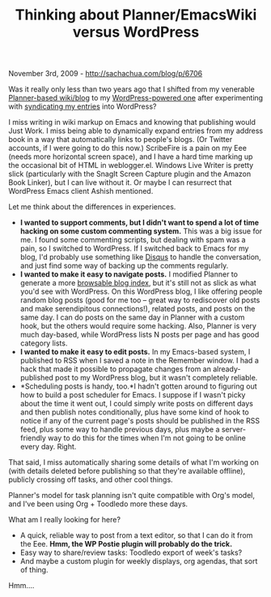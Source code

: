 #+TITLE: Thinking about Planner/EmacsWiki versus WordPress

November 3rd, 2009 -
[[http://sachachua.com/blog/p/6706][http://sachachua.com/blog/p/6706]]

Was it really only less than two years ago that I shifted from my
venerable
[[http://sachachua.com/notebook/wiki/2008.01.13.php][Planner-based
wiki/blog]] to my [[http://sachachua.com/wp/][WordPress-powered one]]
after experimenting with
[[http://sachachua.com/wp/2007/11/27/okay-were-in-business-5-years-of-my-life-in-wordpress/][syndicating
my entries]] into WordPress?

I miss writing in wiki markup on Emacs and knowing that publishing would
Just Work. I miss being able to dynamically expand entries from my
address book in a way that automatically links to people's blogs. (Or
Twitter accounts, if I were going to do this now.) ScribeFire is a pain
on my Eee (needs more horizontal screen space), and I have a hard time
marking up the occasional bit of HTML in weblogger.el. Windows Live
Writer is pretty slick (particularly with the SnagIt Screen Capture
plugin and the Amazon Book Linker), but I can live without it. Or maybe
I can resurrect that WordPress Emacs client Ashish mentioned.

Let me think about the differences in experiences.

-  *I wanted to support comments, but I didn't want to spend a lot of
   time hacking on some custom commenting system.* This was a big issue
   for me. I found some commenting scripts, but dealing with spam was a
   pain, so I switched to WordPress. If I switched back to Emacs for my
   blog, I'd probably use something like [[http://disqus.com][Disqus]]
   to handle the conversation, and just find some way of backing up the
   comments regularly.
-  *I wanted to make it easy to navigate posts.* I modified Planner to
   generate a more
   [[http://sachachua.com/notebook/wiki/WikiIndex.php][browsable blog
   index]], but it's still not as slick as what you'd see with
   WordPress. On this WordPress blog, I like offering people random blog
   posts (good for me too -- great way to rediscover old posts and make
   serendipitous connections!), related posts, and posts on the same
   day. I can do posts on the same day in Planner with a custom hook,
   but the others would require some hacking. Also, Planner is very much
   day-based, while WordPress lists N posts per page and has good
   category lists.
-  *I wanted to make it easy to edit posts.* In my Emacs-based system, I
   published to RSS when I saved a note in the Remember window. I had a
   hack that made it possible to propagate changes from an
   already-published post to my WordPress blog, but it wasn't completely
   reliable.
-  *Scheduling posts is handy, too.*I hadn't gotten around to figuring
   out how to build a post scheduler for Emacs. I suppose if I wasn't
   picky about the time it went out, I could simply write posts on
   different days and then publish notes conditionally, plus have some
   kind of hook to notice if any of the current page's posts should be
   published in the RSS feed, plus some way to handle previous days,
   plus maybe a server-friendly way to do this for the times when I'm
   not going to be online every day. Right.

That said, I miss automatically sharing some details of what I'm working
on (with details deleted before publishing so that they're available
offline), publicly crossing off tasks, and other cool things.

Planner's model for task planning isn't quite compatible with Org's
model, and I've been using Org + Toodledo more these days.

What am I really looking for here?

-  A quick, reliable way to post from a text editor, so that I can do it
   from the Eee. *Hmm, the WP Postie plugin will probably do the trick.*
-  Easy way to share/review tasks: Toodledo export of week's tasks?
-  And maybe a custom plugin for weekly displays, org agendas, that sort
   of thing.

Hmm....
